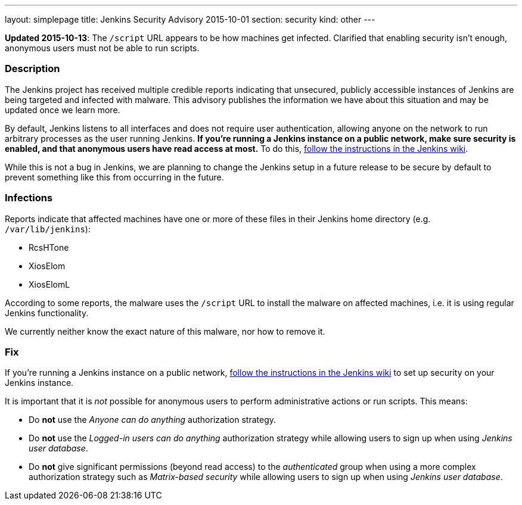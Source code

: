 ---
layout: simplepage
title: Jenkins Security Advisory 2015-10-01
section: security
kind: other
---

*Updated 2015-10-13*: The `/script` URL appears to be how machines get infected. Clarified that enabling security isn't enough, anonymous users must not be able to run scripts.

===  Description

The Jenkins project has received multiple credible reports indicating that unsecured, publicly accessible instances of Jenkins are being targeted and infected with malware. This advisory publishes the information we have about this situation and may be updated once we learn more.

By default, Jenkins listens to all interfaces and does not require user authentication, allowing anyone on the network to run arbitrary processes as the user running Jenkins. *If you're running a Jenkins instance on a public network, make sure security is enabled, and that anonymous users have read access at most.* To do this, link:https://wiki.jenkins.io/display/JENKINS/Standard+Security+Setup[follow the instructions in the Jenkins wiki].
// TODO Update link once we have better docs for this on the site

While this is not a bug in Jenkins, we are planning to change the Jenkins setup in a future release to be secure by default to prevent something like this from occurring in the future.

===  Infections

Reports indicate that affected machines have one or more of these files in their Jenkins home directory (e.g. `/var/lib/jenkins`):

- RcsHTone
- XiosElom
- XiosElomL

According to some reports, the malware uses the `/script` URL to install the malware on affected machines, i.e. it is using regular Jenkins functionality.

We currently neither know the exact nature of this malware, nor how to remove it.

===  Fix

If you're running a Jenkins instance on a public network, link:https://wiki.jenkins.io/display/JENKINS/Standard+Security+Setup[follow the instructions in the Jenkins wiki] to set up security on your Jenkins instance.
// TODO Update link once we have better docs for this on the site

It is important that it is _not_ possible for anonymous users to perform administrative actions or run scripts. This means:

* Do *not* use the _Anyone can do anything_ authorization strategy.
* Do *not* use the _Logged-in users can do anything_ authorization strategy while allowing users to sign up when using _Jenkins user database_.
* Do *not* give significant permissions (beyond read access) to the _authenticated_ group when using a more complex authorization strategy such as _Matrix-based security_ while allowing users to sign up when using _Jenkins user database_.